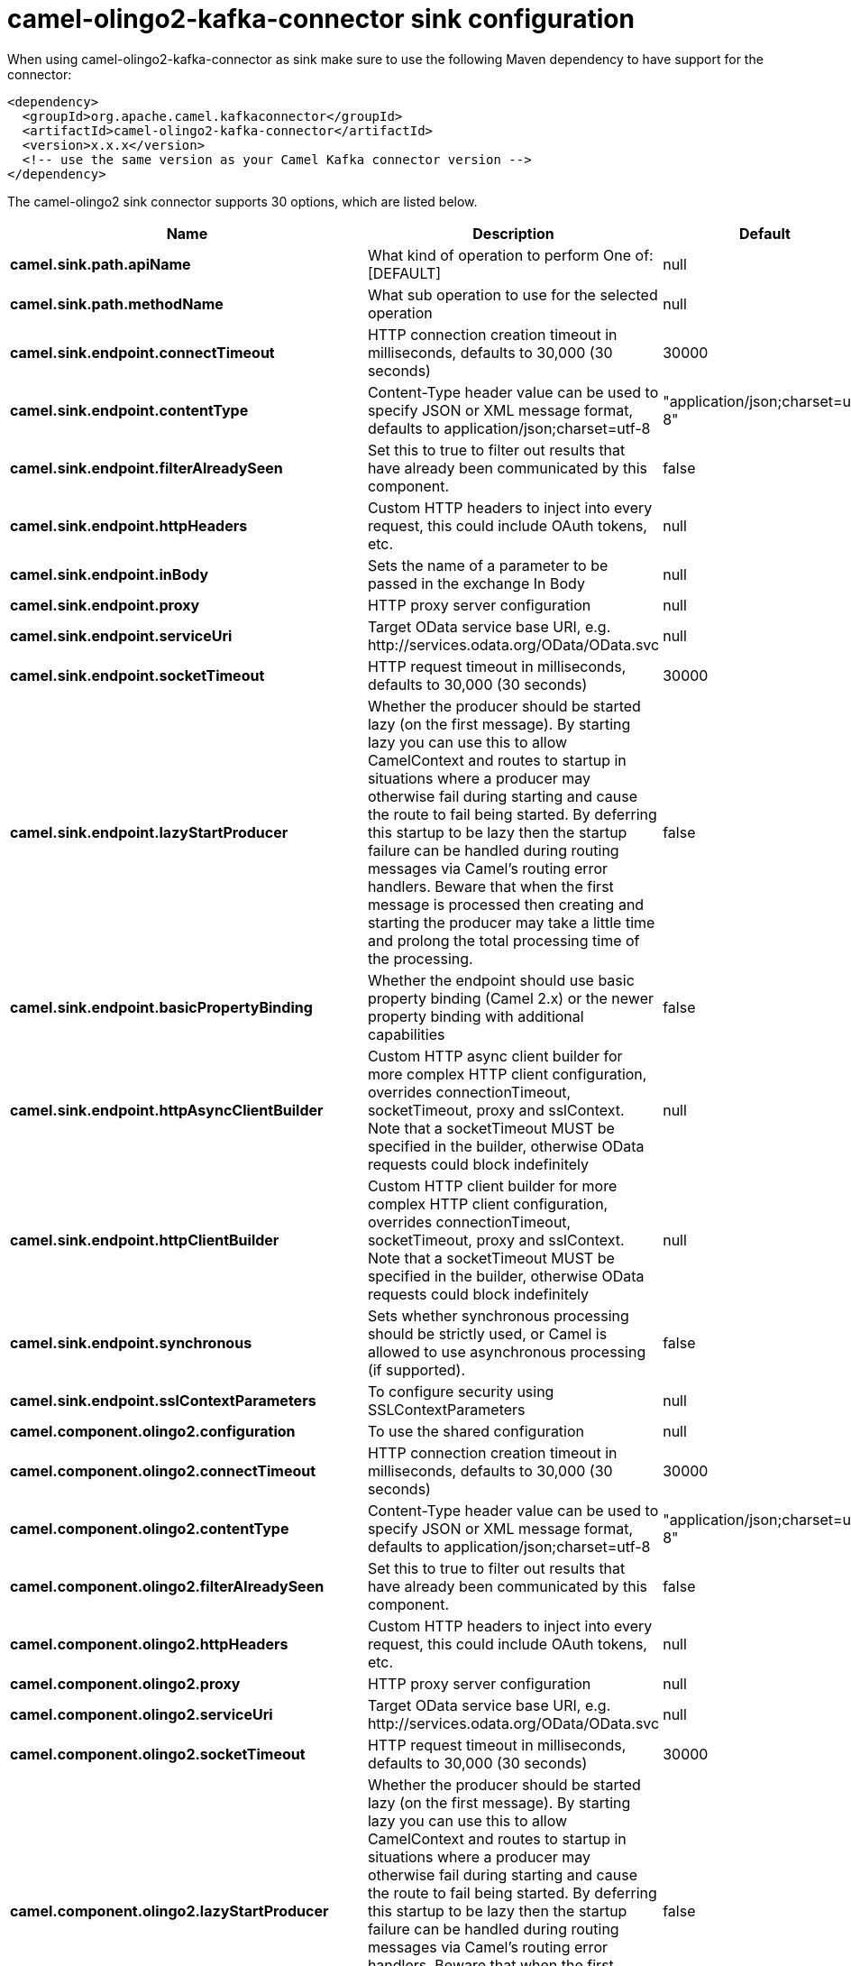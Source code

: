 // kafka-connector options: START
[[camel-olingo2-kafka-connector-sink]]
= camel-olingo2-kafka-connector sink configuration

When using camel-olingo2-kafka-connector as sink make sure to use the following Maven dependency to have support for the connector:

[source,xml]
----
<dependency>
  <groupId>org.apache.camel.kafkaconnector</groupId>
  <artifactId>camel-olingo2-kafka-connector</artifactId>
  <version>x.x.x</version>
  <!-- use the same version as your Camel Kafka connector version -->
</dependency>
----


The camel-olingo2 sink connector supports 30 options, which are listed below.



[width="100%",cols="2,5,^1,2",options="header"]
|===
| Name | Description | Default | Priority
| *camel.sink.path.apiName* | What kind of operation to perform One of: [DEFAULT] | null | HIGH
| *camel.sink.path.methodName* | What sub operation to use for the selected operation | null | HIGH
| *camel.sink.endpoint.connectTimeout* | HTTP connection creation timeout in milliseconds, defaults to 30,000 (30 seconds) | 30000 | MEDIUM
| *camel.sink.endpoint.contentType* | Content-Type header value can be used to specify JSON or XML message format, defaults to application/json;charset=utf-8 | "application/json;charset=utf-8" | MEDIUM
| *camel.sink.endpoint.filterAlreadySeen* | Set this to true to filter out results that have already been communicated by this component. | false | MEDIUM
| *camel.sink.endpoint.httpHeaders* | Custom HTTP headers to inject into every request, this could include OAuth tokens, etc. | null | MEDIUM
| *camel.sink.endpoint.inBody* | Sets the name of a parameter to be passed in the exchange In Body | null | MEDIUM
| *camel.sink.endpoint.proxy* | HTTP proxy server configuration | null | MEDIUM
| *camel.sink.endpoint.serviceUri* | Target OData service base URI, e.g. \http://services.odata.org/OData/OData.svc | null | MEDIUM
| *camel.sink.endpoint.socketTimeout* | HTTP request timeout in milliseconds, defaults to 30,000 (30 seconds) | 30000 | MEDIUM
| *camel.sink.endpoint.lazyStartProducer* | Whether the producer should be started lazy (on the first message). By starting lazy you can use this to allow CamelContext and routes to startup in situations where a producer may otherwise fail during starting and cause the route to fail being started. By deferring this startup to be lazy then the startup failure can be handled during routing messages via Camel's routing error handlers. Beware that when the first message is processed then creating and starting the producer may take a little time and prolong the total processing time of the processing. | false | MEDIUM
| *camel.sink.endpoint.basicPropertyBinding* | Whether the endpoint should use basic property binding (Camel 2.x) or the newer property binding with additional capabilities | false | MEDIUM
| *camel.sink.endpoint.httpAsyncClientBuilder* | Custom HTTP async client builder for more complex HTTP client configuration, overrides connectionTimeout, socketTimeout, proxy and sslContext. Note that a socketTimeout MUST be specified in the builder, otherwise OData requests could block indefinitely | null | MEDIUM
| *camel.sink.endpoint.httpClientBuilder* | Custom HTTP client builder for more complex HTTP client configuration, overrides connectionTimeout, socketTimeout, proxy and sslContext. Note that a socketTimeout MUST be specified in the builder, otherwise OData requests could block indefinitely | null | MEDIUM
| *camel.sink.endpoint.synchronous* | Sets whether synchronous processing should be strictly used, or Camel is allowed to use asynchronous processing (if supported). | false | MEDIUM
| *camel.sink.endpoint.sslContextParameters* | To configure security using SSLContextParameters | null | MEDIUM
| *camel.component.olingo2.configuration* | To use the shared configuration | null | MEDIUM
| *camel.component.olingo2.connectTimeout* | HTTP connection creation timeout in milliseconds, defaults to 30,000 (30 seconds) | 30000 | MEDIUM
| *camel.component.olingo2.contentType* | Content-Type header value can be used to specify JSON or XML message format, defaults to application/json;charset=utf-8 | "application/json;charset=utf-8" | MEDIUM
| *camel.component.olingo2.filterAlreadySeen* | Set this to true to filter out results that have already been communicated by this component. | false | MEDIUM
| *camel.component.olingo2.httpHeaders* | Custom HTTP headers to inject into every request, this could include OAuth tokens, etc. | null | MEDIUM
| *camel.component.olingo2.proxy* | HTTP proxy server configuration | null | MEDIUM
| *camel.component.olingo2.serviceUri* | Target OData service base URI, e.g. \http://services.odata.org/OData/OData.svc | null | MEDIUM
| *camel.component.olingo2.socketTimeout* | HTTP request timeout in milliseconds, defaults to 30,000 (30 seconds) | 30000 | MEDIUM
| *camel.component.olingo2.lazyStartProducer* | Whether the producer should be started lazy (on the first message). By starting lazy you can use this to allow CamelContext and routes to startup in situations where a producer may otherwise fail during starting and cause the route to fail being started. By deferring this startup to be lazy then the startup failure can be handled during routing messages via Camel's routing error handlers. Beware that when the first message is processed then creating and starting the producer may take a little time and prolong the total processing time of the processing. | false | MEDIUM
| *camel.component.olingo2.basicPropertyBinding* | Whether the component should use basic property binding (Camel 2.x) or the newer property binding with additional capabilities | false | MEDIUM
| *camel.component.olingo2.httpAsyncClientBuilder* | Custom HTTP async client builder for more complex HTTP client configuration, overrides connectionTimeout, socketTimeout, proxy and sslContext. Note that a socketTimeout MUST be specified in the builder, otherwise OData requests could block indefinitely | null | MEDIUM
| *camel.component.olingo2.httpClientBuilder* | Custom HTTP client builder for more complex HTTP client configuration, overrides connectionTimeout, socketTimeout, proxy and sslContext. Note that a socketTimeout MUST be specified in the builder, otherwise OData requests could block indefinitely | null | MEDIUM
| *camel.component.olingo2.sslContextParameters* | To configure security using SSLContextParameters | null | MEDIUM
| *camel.component.olingo2.useGlobalSslContext Parameters* | Enable usage of global SSL context parameters. | false | MEDIUM
|===
// kafka-connector options: END
